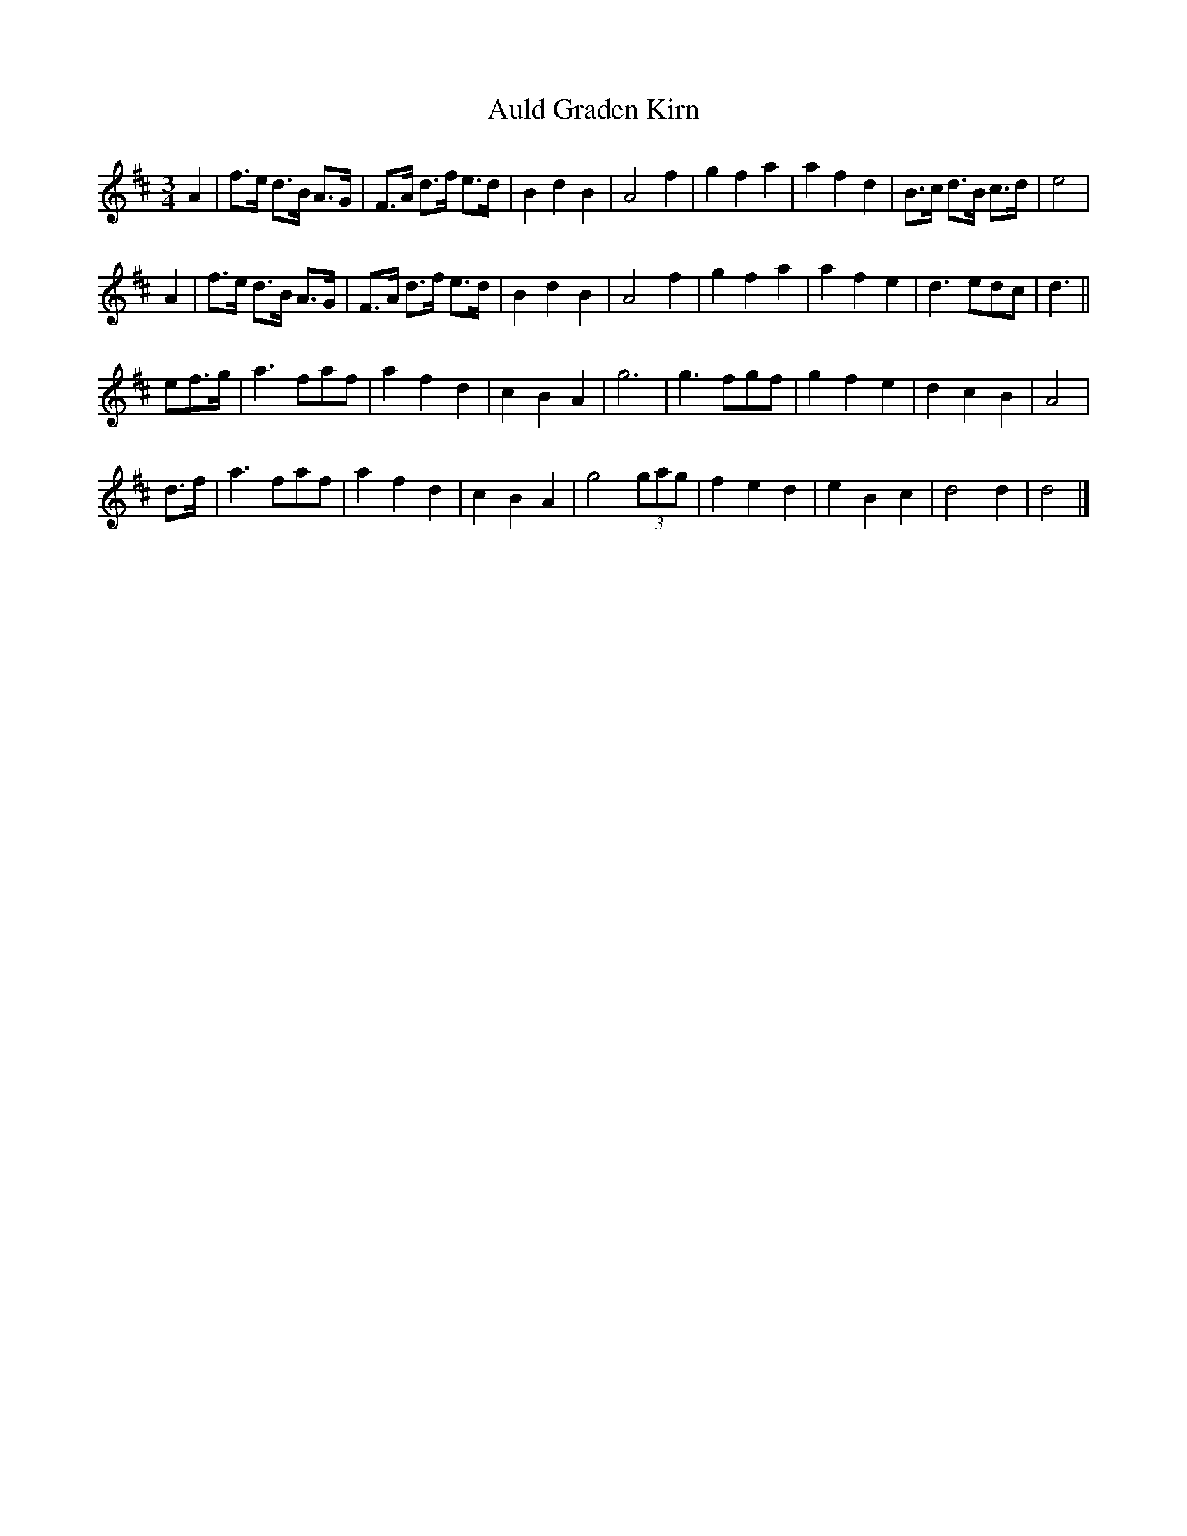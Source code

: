 X:1
T:Auld Graden Kirn
S:LP, Tom Hughes and his Border Fiddle (1981)
Z:Nigel Gatherer <gatherer:argonet.co.uk> tradtunes 2004-1-18
L:1/8
M:3/4
K:D
A2    | f>e d>B A>G | F>A d>f e>d | B2  d2  B2  | A4 \
f2    | g2  f2  a2  | a2  f2  d2  | B>c d>B c>d | e4 |
A2    | f>e d>B A>G | F>A d>f e>d | B2  d2  B2  | A4 \
f2    | g2  f2  a2  | a2  f2  e2  | d3     edc  | d3 ||
ef>g  | a3     faf  | a2  f2  d2  | c2  B2  A2  | g6 \
      | g3     fgf  | g2  f2  e2  | d2  c2  B2  | A4 |
d>f   | a3     faf  | a2  f2  d2  | c2  B2  A2  | g4 \
(3gag | f2  e2  d2  | e2  B2  c2  | d4      d2  | d4 |]
